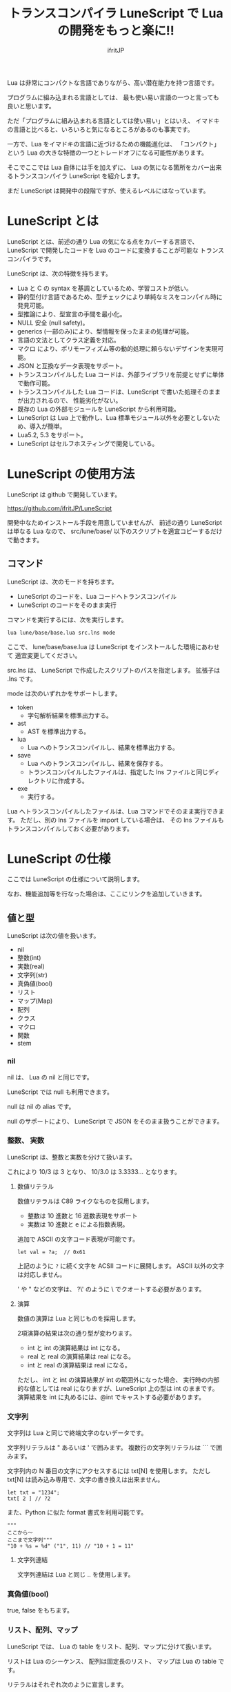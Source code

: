 # -*- coding:utf-8 -*-
#+AUTHOR: ifritJP
#+STARTUP: nofold
#+OPTIONS: ^:{}

#+TITLE: トランスコンパイラ LuneScript で Lua の開発をもっと楽に!!

Lua は非常にコンパクトな言語でありながら、高い潜在能力を持つ言語です。

プログラムに組み込まれる言語としては、
最も使い易い言語の一つと言っても良いと思います。

ただ「プログラムに組み込まれる言語としては使い易い」とはいえ、
イマドキの言語と比べると、いろいろと気になるところがあるのも事実です。

一方で、Lua をイマドキの言語に近づけるための機能進化は、
「コンパクト」という Lua の大きな特徴の一つとトレードオフになる可能性があります。

そこでここでは Lua 自体には手を加えずに、
Lua の気になる箇所をカバー出来るトランスコンパイラ LuneScript を紹介します。

まだ LuneScript は開発中の段階ですが、使えるレベルにはなっています。

* LuneScript とは

LuneScript とは、前述の通り Lua の気になる点をカバーする言語で、
LuneScript で開発したコードを Lua のコードに変換することが可能な
トランスコンパイラです。

LuneScript は、次の特徴を持ちます。

- Lua と C の syntax を基調としているため、学習コストが低い。
- 静的型付け言語であるため、型チェックにより単純なミスをコンパイル時に発見可能。
- 型推論により、型宣言の手間を最小化。
- NULL 安全 (null safety)。
- generics (一部のみ)により、型情報を保ったままの処理が可能。
- 言語の文法としてクラス定義を対応。
- マクロ により、ポリモーフィズム等の動的処理に頼らないデザインを実現可能。
- JSON と互換なデータ表現をサポート。
- トランスコンパイルした Lua コードは、外部ライブラリを前提とせずに単体で動作可能。
- トランスコンパイルした Lua コードは、LuneScript で書いた処理そのままが出力されるので、
  性能劣化がない。
- 既存の Lua の外部モジュールを LuneScript から利用可能。
- LuneScript は Lua 上で動作し、Lua 標準モジュール以外を必要としないため、導入が簡単。
- Lua5.2, 5.3 をサポート。
- LuneScript はセルフホスティングで開発している。

* LuneScript の使用方法

LuneScript は github で開発しています。
  
https://github.com/ifritJP/LuneScript

開発中なためインストール手段を用意していませんが、
前述の通り LuneScript は単なる Lua なので、
src/lune/base/ 以下のスクリプトを適宜コピーするだけで動きます。

** コマンド

LuneScript は、次のモードを持ちます。

- LuneScript のコードを、Lua コードへトランスコンパイル
- LuneScript のコードをそのまま実行

コマンドを実行するには、次を実行します。   

#+BEGIN_SRC txt
lua lune/base/base.lua src.lns mode
#+END_SRC

ここで、 lune/base/base.lua は LuneScript をインストールした環境にあわせて
適宜変更してください。

src.lns は、 LuneScript で作成したスクリプトのパスを指定します。
拡張子は .lns です。

mode は次のいずれかをサポートします。

- token
  - 字句解析結果を標準出力する。
- ast
  - AST を標準出力する。
- lua
  - Lua へのトランスコンパイルし、結果を標準出力する。
- save  
  - Lua へのトランスコンパイルし、結果を保存する。
  - トランスコンパイルしたファイルは、指定した lns ファイルと同じディレクトリに作成する。
- exe
  - 実行する。

Lua へトランスコンパイルしたファイルは、Lua コマンドでそのまま実行できます。
ただし、別の lns ファイルを import している場合は、
その lns ファイルもトランスコンパイルしておく必要があります。

* LuneScript の仕様

ここでは LuneScript の仕様について説明します。

なお、機能追加等を行なった場合は、ここにリンクを追加していきます。
  
** 値と型

LuneScript は次の値を扱います。

- nil
- 整数(int)
- 実数(real)
- 文字列(str)
- 真偽値(bool)  
- リスト
- マップ(Map)
- 配列
- クラス
- マクロ  
- 関数
- stem

*** nil

nil は、 Lua の nil と同じです。

LuneScript では null も利用できます。

null は nil の alias です。

null のサポートにより、 LuneScript で JSON をそのまま扱うことができます。

*** 整数、 実数

LuneScript は、整数と実数を分けて扱います。

これにより 10/3 は 3 となり、 10/3.0 は 3.3333... となります。

**** 数値リテラル

数値リテラルは C89 ライクなものを採用します。

- 整数は 10 進数と 16 進数表現をサポート
- 実数は 10 進数と e による指数表現。

追加で ASCII の文字コード表現が可能です。

#+BEGIN_SRC lns
let val = ?a;  // 0x61
#+END_SRC

上記のように ~?~ に続く文字を ACSII コードに展開します。
ASCII 以外の文字は対応しません。

' や " などの文字は、 ?\'  のように \ でクオートする必要があります。

**** 演算

数値の演算は Lua と同じものを採用します。

2項演算の結果は次の通り型が変わります。

- int と int の演算結果は int になる。
- real と real の演算結果は real になる。
- int と real の演算結果は real になる。
  
ただし、 int と int の演算結果が int の範囲外になった場合、
実行時の内部的な値としては real になりますが、LuneScript 上の型は int のままです。
演算結果を int に丸めるには、@int でキャストする必要があります。

*** 文字列

文字列は Lua と同じで終端文字のないデータです。
   
文字列リテラルは " あるいは ' で囲みます。
複数行の文字列リテラルは ``` で囲みます。

文字列内の N 番目の文字にアクセスするには txt[N] を使用します。
ただし txt[N] は読み込み専用で、文字の書き換えは出来ません。

#+BEGIN_SRC lns
let txt = "1234";
txt[ 2 ] // ?2
#+END_SRC

また、Python に似た format 書式を利用可能です。

#+BEGIN_SRC lns
"""
ここから〜
ここまで文字列"""
"10 + %s = %d" ("1", 11) // "10 + 1 = 11"
#+END_SRC

**** 文字列連結

文字列連結は Lua と同じ .. を使用します。

*** 真偽値(bool)

true, false をもちます。    


*** リスト、配列、マップ

LuneScript では、 Lua の table をリスト、配列、マップに分けて扱います。

リストは Lua のシーケンス、
配列は固定長のリスト、
マップは Lua の table です。

リテラルはそれぞれ次のように宣言します。

#+BEGIN_SRC lns
let list = [ 1, 2, 3 ];
let array = [@ 'a', 'b', 'c' ];
let map = { "A": 10, "B": 11, "C": 12 };
#+END_SRC

**** リスト

リストのオブジェクトは、順序付けて値を管理します。
     
#+BEGIN_SRC lns
let name : itemType[];
#+END_SRC

リストに保持できる値の型は、1 つに制限されます。
ただし、stem 型のリストであれば、全ての値を保持できます。

例えば、次は int 型の要素を持つリストになります。

#+BEGIN_SRC lns
let name : int[];
#+END_SRC

リストのオブジェクトは、 insert、 remove メソッドを持ちます。

#+BEGIN_SRC lns
let list:int[] = [];
list.insert( 1 );  // [ 1 ]
list.insert( 2 );  // [ 1, 2 ]
list.insert( 3 );  // [ 1, 2, 3 ]
list.remove();     // [ 1, 2 ]
#+END_SRC

リストの要素にアクセスするには、
次のように [N] で要素のインデックスを指定します。

#+BEGIN_SRC lns
let list = ['a','b','c'];
print( list[ 1 ] ); -- 'a'
#+END_SRC

要素のインデックスがリストの範囲外を指定した場合の処理は *未定義* です。


**** 配列

配列オブジェクトは、固定長のリストです。
サイズが固定であること以外はリストと同じです。

#+BEGIN_SRC lns
let list = [@ 1, 2 ];
list.insert( 1 );  // error
#+END_SRC

サイズ固定なため、 insert、 remove は出来ません。

**** マップ

マップのオブジェクトは、キーと値の紐付けを管理します。

#+BEGIN_SRC lns
let name : Map<keyType,valType>;
#+END_SRC

Map 型は、上記のように keyType と valType で宣言します。

例えば次の宣言は、キーが int 型で、値が str 型のマップです。

#+BEGIN_SRC lns
let val : Map<int,str>;
#+END_SRC

値にアクセスするには、次のように指定します。

#+BEGIN_SRC lns
let map = { "A": 10, "B": 11, "C": 12 };
print( map[ "A" ], map.B );
#+END_SRC

キーが文字列の場合、
map.B のようにマップオブジェクトのメンバとしてアクセスできます。

マップオブジェクトのキー、値には nil を設定出来ません。

**** リスト、マップコンストラクタの型

#+BEGIN_SRC lns
let list = [ 1, 2, 3 ];
let map = { "A": 10, "B": 11, "C": 12 };
#+END_SRC

リスト、マップは、上記のようにリテラルを宣言できます。
この時生成される リスト、マップの型は、 構成する値によって決まります。

マップコンストラクタで利用されるキー、あるいは値が全て同じ型なら、
マップのキー、値の型は、そのキー、値の型になります。
いずれかが異なれば stem 型になります。

具体的には、次のようになります。

#+BEGIN_SRC lns
let list1 = [ 1, 2, 3 ];			// int[]
let list1 = [ 'a', 'b', 'c' ];			// str[]
let list1 = [ 'a', 1, 'c' ];			// stem[]
let map1 = { "A": 10, "B": 11, "C": 12 };	// Map<str,int>
let map2 = { "A": 10, "B": 11, "C": 12 };	// Map<str,int>
let map3 = { "a": 'z', "b": 'y', "c": 'x' };	// Map<str,str>
let map4 = { "a": 1, "b": 'Z'' };		// Map<str,stem>
#+END_SRC

*** stem

stem は、全ての値を保持できる型です。

LuneScript は、静的型付け言語であり、
想定する型と異なる値を与えらた場合はコンパイルエラーします。

対して stem 型は、全ての型を扱える型なので、
どのような値を与えられてもコンパイルエラーしません。

Lua の変数そのものと考えて問題ありません。

*** ! 型 (nilable)

nilable は、 nil を保持可能な型です。
逆に言えば、 nilable でなければ、nil は保持出来ません。
これにより、非 nilable 型で扱っている間は、
nil による実行時エラーに気を使う必要がありません。

ただし、 stem 型は nil を含めた全ての型のデータを保持できます。

** 型変換

一部の型の値は、型を変換することが出来ます。

変換するには次の書式を利用します。

#+BEGIN_SRC lns
val@type
#+END_SRC

これは val の値を type に変換することを宣言します。

例えば、次は val の値を int に変換しています。

#+BEGIN_SRC lns
val@int
#+END_SRC

*** 数値型変換

数値型の値は異なる型に変換することが出来ます。
変換には、丸めが発生します。

- int から real
  - 整数から実数に変換
- real から int  
  - 実数から整数に変換
  - math.floor() を呼ぶのと等価。

*** stem 型との型変換

任意の型は stem 型と相互変換が可能です。

- 任意の型から stem 型に変換
  - @stem で明示せずに暗黙的に変換可能。
- stem 型から任意の型に変換
  - @type で明示が必要。
  - このとき、変換元の値が何の型だったかは判断しない。
  - 変換元の値の型と変換先の型が不一致した時の動作は *未定義*


** コメント

コメントは C++ スタイルを採用。
一行コメント ~//~ 、 複数行コメント ~/* */~ を指定可能。

#+BEGIN_SRC lns
// 行末までコメント
/* ここから〜
ここまでコメント*/
#+END_SRC

** 演算子

原則的に、演算子 は Lua と同じものを利用する。

Lua5.3 の //(切り捨て除算) は、1行コメントとなるので注意すること。

なお LuneScript では、整数同士の / は自動的に切り捨て除算となる。

** 変数宣言

#+BEGIN_SRC lns
[ pub | global ] let name [: type] = evp;
#+END_SRC

変数宣言は let で行なう。

let に続けて変数名を指定する。
変数の型は変数名に続けて : を入れて型指定する。

ただし、変数宣言初期化の値から型が推測できる場合は、型指定を省略できる。

例えば、次は int 型の val 変数を宣言する。

#+BEGIN_SRC lns
let val: int;
#+END_SRC

変数は全て local になる。
ただし、最上位のスコープに定義することで、
そのモジュール内でグローバルなデータとなる。

最上位のスコープに定義する変数の let の前に pub を指定すると、
外部のモジュールから参照可能な変数となる。

また、pub の代わりに global を宣言すると、VM 内でグローバルな変数となる。
ただしグローバルに登録されるのは、
この宣言を含むモジュールを import したタイミングとなる。

同名のグローバルシンボルが定義されている場合の動作は未定義とする。

同一スコープ内に、同名の変数を宣言することはできない。

*** nilable の変数宣言

宣言する型に ! を付加することで nilable になります。

例えば次の val は、int の nilable 型となり、
int と nil を設定可能であるのに対し、
val2 は、 nil を設定できない変数となります。

非 nilable の変数に対して nil を代入すると、コンパイルエラーとなります。

#+BEGIN_SRC lns
let val: int! = 1;
let val2: int = nil; // error
#+END_SRC

nilable は nil となる可能性がありますが、
stem 型以外の 非nilable の型は nil になりません。
つまり、非 nilable 型を利用している間は、
意図しないタイミングで nil アクセスエラーが発生しないことを保証できます。

nilable 型の値は、そのままでは本来の型としては使用できません。

次の例では、int! 型の val は int として演算に使用できず、コンパイルエラーとなります。

#+BEGIN_SRC lns
let val: int! = 1;
let val2 =  val + 1; // error
#+END_SRC

nilable 型から本来の値に戻すには、次のいずれかの syntax を利用します。

- unwrap
- unwrap!
- let!
- sync!
- if!
  
** nilable 関連の仕様

ここでは nilable 関連の仕様について説明します。

*** マップ型の値取得

map 型の要素にアクセスした場合、その結果は必ず nilable 型になります。

たとえば、次の map.B は int! となります。

#+BEGIN_SRC lns
let map = { "A": 10, "B": 11, "C": 12 };
let val = map.B; // int! 
#+END_SRC

*** unwrap

unwrap は、直後に続く式の nilable から非 nilable 型に変換する式です。


#+BEGIN_SRC lns
unwrap exp [ default insexp ]
#+END_SRC

unwrap の評価結果は、 exp の nilable を外した型となります。

exp には、評価結果が nilable となる式を渡す必要があります。
insexp には、 exp が nil だった時に、代わりとなる式を渡します。
insexp の型は、 exp の nilable を外した型でなければなりません。
例えば exp が int! だった場合、 insexp は int 型でなければなりません。
default が省略されていて exp が nil だった場合、プログラムはエラー終了します。

exp が nilable でない場合は、 コンパイルエラーします。

#+BEGIN_SRC lns
{
  let val: int! = nil;
  let val2 = unwrap val default 0;
  print( "%d", val ); // 0
}
{
  let val: int! = 1;
  let val2 = unwrap val default 0;
  print( "%d", val ); // 1
}
#+END_SRC

上記の例は、
最初の unwrap では val が nil のため default の評価結果が返り、
2つめの unwrap では val が 1 のため、1 が返っている。

*** unwrap!

unwrap! は、 前述の unwrap 処理と、変数への代入を同時に行ないます。
     
#+BEGIN_SRC lns
unwrap! symbol {, symbol }  = exp[, exp ] block [then thenblock];
#+END_SRC

exp が nil でない場合、 unwrap の結果を symbol に代入します。

いずれかの exp が nil だった場合、ブロック block を実行します。
このブロック内では次のいずれかの処理を行なう必要があります。

- symbol に対して適切な値を設定する
- symbol を定義しているスコープから抜ける。

もしも上記の処理を行なわない場合、その後の動作は未定義です。

またブロック block 内では、 _exp%d のシンボルで、
exp の unwrap の結果にアクセスできます。
%d は 1 から始まる数字で、 symbol の順番に対応します。

このブロック block 内では、symbol の値は未定義となります。

then ブロックは、 exp が全て nil でなかった場合に実行されます。
このブロック内からは、symbol にアクセス出来ます。

#+BEGIN_SRC lns
fn test( arg:int! ) {
  let val = 0;

  unwrap! val = arg { print( 0 ); return; } then { val = val + 1; }
  print( val );
}
test( 1 );  // print( 2 );
test( 2 );  // print( 3 );
test( nil );  // print( 0 );
#+END_SRC

*** let!

let! は、変数宣言と unwrap を同時に行ないます。
    
#+BEGIN_SRC lns
let! symbol {, symbol } = exp[, exp ] block [ then thenblock ];
#+END_SRC

block と thenblock の扱いは unwrap! と同じです。
適切な処理をしない場合、 symbol の値は未定義です。

block ブロック内では '_' + symbol の名前で exp の unwrap の結果を参照できます。

thenblock ブロック内では symbol で値を参照できる。

#+BEGIN_SRC lns
fn test( arg:int! ) {
  let! val = func() { print( 0 ); return; } do { val = val + 1; }
  print( val );
}
test( 1 );  // print( 2 );
test( 2 );  // print( 3 );
test( nil );  // print( 0 );
#+END_SRC


**** sync!

sync! は、 unwrap 処理を行ないます。

#+BEGIN_SRC lns
sync! symbol {, symbol } = exp[, exp ] block [then thenblock] do doblock;
#+END_SRC

exp と symbol, thenblock の扱いは unwrap! と、ほぼ同じです。
異なるのは、 symbol のスコープが thenblock と doblock に限定されることです。

doblock は、 block と thenblock を処理した後に実行されるブロックです。

sync! は、doblock ブロック処理終了後に次の処理を行ないます。

- sync! を使用したスコープに、symbol で宣言したシンボル名と同じシンボルがある場合、
doblock ブロック終了時点の symbol の値を反映する。

ただし、 doblock を return 等で抜けた場合は反映されない。

*なお sync! で宣言した symbol から、
上位スコープ内の同名の symbol へは、代入可能な関係でなければならない。*

例えば次は、test() 関数内で sync! を実行している。
この sync! は val に func() の結果を格納しており、
doblock で val を変更している。
doblock が終了すると、val の値が外側のスコープの val に反映される。

#+BEGIN_SRC lns
fn test( arg:int!, arg2:int! ) {
  let val = 1;
  let val2 = 1;
  sync! val, val3 = arg, arg2 { print( 0 ); return; } do { val = arg + arg2; }
  print( val );
}
test( nil );  // print( 0 );
#+END_SRC

**** if!

if! は、 unwrap 処理による条件分岐です。

#+BEGIN_SRC lns
if! exp block [ else elseblock ];
#+END_SRC

exp には nilable な式を指定します。
exp が nil でなかった場合、 block を実行します。
exp が nil だった場合、 elseblock を実行します。

block 内の処理では _exp で、 exp の unwrap の結果にアクセスできます。


** 一般制御文

Lua と同じ制御文(if,while,for,repeat)をサポートする。

Lua と同様に、continue はない。

*** if

#+BEGIN_SRC lns
if exp {
}
elseif exp {
}
else {
}
#+END_SRC
    
if は Lua と同じ構文とする。
ただし、ブロックは {} で宣言する。このブロックは必須である。
C のようにブロックを宣言せずに 1 文だけ書くことはできない。

*** switch

#+BEGIN_SRC lns
switch exp {
  case condexp [, condexp] {
  }
  case condexp {
  }
  default {
  }
}
#+END_SRC
    
switch は、exp の結果と一致する condexp を探し、一致するブロックを実行する。
どの condexp にも一致しない場合は default のブロックを実行する。
condexp は , で区切って複数指定できる。
複数指定した場合、いずれかと一致したブロックを実行する。

*** while, repeat

#+BEGIN_SRC lns
while exp {
}

repeat {
} exp;
#+END_SRC
    
while, repeat は Lua と同じ構文とする。
ただし、ブロックは {} で宣言する。このブロックは必須である。
C のようにブロックを宣言せずに 1 文だけ書くことはできない。

*** for

#+BEGIN_SRC lns
for name = exp1, exp2, exp3 {
}
#+END_SRC

for は、イテレータを使用しないタイプの制御とする。
イテレータを利用するタイプは each とする。

ブロックは {} で宣言する。このブロックは必須である。
C のようにブロックを宣言せずに 1 文だけ書くことはできない。

*** foreach

#+BEGIN_SRC lns
foreach val [, index ] in listObj {
}
foreach val [ , index ] in arrayObj {
}
foreach val [, key ] in mapObj {
}
#+END_SRC

foreach は、 List, Array, Map のオブジェクトが保持する要素に対して処理を行なう。

val には各オブジェクトが保持する要素が格納され、body が実行される。
index には要素のインデックス、 key には要素を紐付けているキーが格納される。
index, key は省略可能。

*** apply

#+BEGIN_SRC lns
apply val {,val2 } of exp {
}
#+END_SRC
    
apply は、イテレータを使用するタイプの for とする。
ブロックは {} で宣言する。このブロックは必須である。
C のようにブロックを宣言せずに 1 文だけ書くことはできない。

val には、イテレータで列挙された値が格納される。
イテレータが複数の値を列挙する場合, その値を格納する val2 , val3... を宣言する。

exp の仕様は Lua の for と同じ。

*** goto

goto はサポートしない
   

** 関数宣言

#+BEGIN_SRC lns
[ pub | global ] fn name( arglist ) : retTypeList {
}
#+END_SRC

関数宣言は、上記のように fn で行ない、name で関数名を指定する。
name は省略可能。
引数は arglist で宣言し、変数宣言の let を省略した形で宣言する。
戻り値の型は、retTypeList で宣言する。型宣言は 変数宣言の : 以降と同じ。
関数は複数の値を返すことができる。  retTypeList は返す値の分の型を宣言する。

関数を外部モジュールに公開する場合は、fn の前に pub を宣言する。
ただし公開可能な関数は、最上位のスコープで定義した関数でなければならない。
例えば if や while 等のブロック内で定義した関数は、公開できない。

最上位のスコープに定義する関数において、
pub の代わりに global を指定すると、VM 内でグローバルとなる。
ただし登録されるのは、この宣言を含むモジュールを import したタイミングとなる。

同名のグローバルシンボルが定義されている場合の動作は *未定義* とする。


関数宣言に関して、次の制限を持つ。
- 関数オーバーロードをサポートしない
- 演算子オーバーロードをサポートしない

#+BEGIN_SRC lns
fn plus( val1: int, val2: int ) : int {
  return val1 + val2;
}
fn plus1( val1: int, val2: int ) : int, int {
  return val1 + 1, val2 + 1;
}
#+END_SRC


*** 可変長引数

可変長引数は Lua の ... を利用する。

なお、 ... の各値は stem 型として扱う。

#+BEGIN_SRC lns
fn hoge( ... ) : stem {
  let val: stem = ...;
  return val;
}
#+END_SRC

例えば、上記関数は引数に与えらえた第一引数を return するが、
このときの型は stem となる。

*** 関数コール

関数コールは Lua と同じ。

** クラス宣言
   
オブジェクト指向プログラミングのためのクラスをサポートする。

クラスに関して、次の制約を持つ。
- 多重継承はサポートしない。
- generics(template) はサポートしない。
- 全てがオーバーライド可能なメソッドとなる。
  - オーバーライドの抑制はできない。
- 継承間で引数の異なる同名メソッドは定義できない。
  - ただし、コンストラクタは例外。

#+BEGIN_SRC lns
pub class Hoge : superClass {
  let pri val : int { pub, pri };
  pub fn __init( arglist ) {
    super( arglist );
  }
  pub fn __free() {
  }
  pub fn func( arglist ) : retTypeList {
  }
  pub static fn sub( arglist ) : retTypeList {
  }

  pub override fn proc() : retTypeList {
  }

  let pri data : Other;
}
#+END_SRC

メンバ、メソッドのアクセス制御は pub/pro/pri を使用。
pro は、自分自身と継承しているクラスからアクセスを許可する。

static を付けることで、クラスメソッド、クラスメンバとなる。

クラスを外部モジュールに公開する場合は pub を指定する。
ただし公開可能なクラスは、最上位のスコープで定義した関数でなければならない。
例えば if や while 等のブロック内で定義したクラスは、公開できない。

*** コンストラクタ

コンストラクタは __init で宣言する。
スーパークラスのコンストラクタをコールする場合は super() を使用する。
super() は、コンストラクタの先頭で呼び出す必要がある。
これは Java と同じ扱い。

コンストラクタ内で、自分自身にアクセスする場合は self を使用する。

コンストラクタで、全てのメンバに値を設定しなければならない。

設定しなかった時の動作は *未定義* 。

**** 暗黙的コンストラクタ

コンストラクタを宣言しない場合、暗黙的にコンストラクタが生成される。

この暗黙的コンストラクタは、全てのメンバを引数に持つコンストラクタになる。

コンストタクタの引数の順番は、メンバの宣言順となる。

*** new

宣言したクラスのインスタンスを生成するには new を使用する。

#+BEGIN_SRC lns
let hoge = new Hoge();
#+END_SRC

*** メンバ宣言

メンバ宣言は、変数宣言と基本は同じだが以下の点で異なる。

*型宣言の後の {} で、アクセッサを宣言できる。*

このアクセッサは getter, setter の順に宣言し、
宣言箇所にはアクセス権限(pub/pro/pri)を指定する。

#+BEGIN_SRC lns
  let pri val : int { pub, pri };
#+END_SRC

例えば上記の場合、
メンバ val に対して pub の getter と pri の setter が作られる。
作られる getter と setter は、 get_val(), set_val() のメソッドとなる。
同名のメソッドが存在する場合は、この宣言は無視される。

アクセッサ宣言の {} は省略した場合、アクセッサは作成されない。
getter だけ指定し、 setter を省略した場合は、 getter だけ作成される。

**** getter アクセス

メンバの getter にアクセスする際は、
.get_member() だけでなく、 .$member でもアクセスできる。

なお、 member が pub だった場合も .$member でアクセスできる。

#+BEGIN_SRC lns
class Test {
  pri val: int { pub };
}
Test test = new Test( 10 );
print( test.$val );  -- 10
#+END_SRC

*** メソッド

#+BEGIN_SRC lns
[ pub | pro | pri ] [ override ] fn func( arglist ): retTypeList {
}
#+END_SRC

メソッドは上記のように宣言する。

アクセス制御とメソッド名、引数と続き、最後に戻り値の型を宣言する。

メソッド内で自身のメンバ、メソッドにアクセスする場合は self を使用する。

override は、メソッドをオーバーライドする際に宣言する。


*** メソッド 呼び出し

メソッド呼び出しは、次のように行なう。

#+BEGIN_SRC cpp
Hoge hoge;
Hoge.sub();
hoge.func();
#+END_SRC

Hoge.sub() はクラスメソッドで、
hoge.func() はインスタンスメソッドである。

クラスメソッドは *クラスシンボル.メソッド()* 、
メソッドは *インスタンス.メソッド()*  で呼び出す。

Lua のような : と . の使い分けではなく、どちらも . を利用する。

*** プロトタイプ宣言

LuneScript は、スクリプトの上から順に解析する。

スクリプトで参照するシンボルは、事前に定義されている必要がある。
例えばクラス TEST 型の変数を宣言するには、事前にクラス TEST を定義する必要がある。

また、交互に参照するクラスを定義するには、
どちらかをプロトタイプ宣言する必要がある。

次は、 ClassA, ClassB がそれぞれを参照する時の例である。

#+BEGIN_SRC lns
class Super {
}
pub proto class ClassB extend Super;
class ClassA {
  let val: ClassB;
}
pub class ClassB extend Super{
  let val: ClassA;
}
#+END_SRC

proto は上記のように宣言する。

プロトタイプ宣言と実際の定義において、
pub や extend など同じものを宣言しなければならない。


** マクロ

LuneScript は簡易的なマクロを採用する。

Lisp などのような本来のマクロではなく、あくまでも簡易的な機能である。

マクロは次のように定義する。

#+BEGIN_SRC lns
macro _name ( decl-arg-list ) {
  { macro-statement }
  expand-statement
}
#+END_SRC

マクロ定義は、予約語 macro で始める。
続いてマクロ名 _name を指定する。マクロ名は _ で始まらなければならない。

decl-arg-list は、マクロで使用する引数を宣言する。
マクロの引数は、プリミティブでなければならない。

macro-statement は、 expand-statement で使用する変数を設定する処理を書く。
expand-statement で書いた内容が、マクロで展開される。

次は、単純なマクロの例である。

#+BEGIN_SRC lns
macro _hello( word: str ) {
  print( "hello" .. str ); 
}
_hello( "world" ); // print( "hello" .. "world" );
#+END_SRC

この例では macro-statement は無く、 expand-statement だけがあり、
expand-statement の print が展開されている。


マクロ内では、他の関数と同じように処理を書ける。
ただし、 macro-statement 内では、標準関数の一部しか利用できない。

C のような定数に名前を付けるためにマクロは利用できない。
そのような使い方をしたい場合は enum を使用すること。

*** macro-statement で利用できる追加 syntax

macro-statement 内では、次の特殊な syntax を追加で利用できる。

- ,,,,
- ,,,
- ,,
- ~`{ }~

,,,, は、直後に続く *シンボル* を *文字列に変換* する演算子である。
,,, は、直後に続く *式* を評価して得られた *文字列をシンボルに変換* する演算子である。

~`{}~ は、 ~`{}~  内で書いたステートメントを、そのままの値とすることが出来る。
macro-statement 内で ~`{}~ で書いたステートメントは、
macro-expand で展開することができる。
~`{}~  内では変数の参照や関数の実行を書いても、
macro-statement 内では評価されない。
macro-expand で展開時に評価される。

,, は、直後に続く *式* を評価する演算子である。
,,、 ,,,、 ,,,,、 は ~`{}~  内で利用することで、
macro-statement 内で式を評価することが出来る。


例えば次のマクロでは、

#+BEGIN_SRC lns
macro _test2( val:int, funcxx:sym ) {
    {
        fn func(val2:int):str {
            return "mfunc%d" (val2);
        }
        let message = "hello %d %s" ( val, ,,,,funcxx );
        let stat = `{ print( "macro stat" ); };
        let stat2 = `{
            for index = 1, 10 {
                print( "hoge %d" ( index ) );
            }
        };
        let stat3:stat[] = [];
        for index = 1, 4 {
            table.insert( stat3, `{ print( "foo %d" ( ,,index ) ); } );
        }
        let stat4 = ,,,func( 1 );
    }
    print( message );
    funcxx( "macro test2" );
    stat;
    stat2;
    stat3;
    stat4( 10 );
}
fn mfunc1( val: int ) {
    print( "mfunc1", val );
}

_test2( 1, print );
#+END_SRC

マクロ展開によって次のように展開される。

#+BEGIN_SRC lns
print( [[hello 1 print]] )			// print( message );
print( "macro test2" )				// funcxx( "macro test2" );
print( "macro stat" )				// stat2;
for index = 1, 10 do				
  print( string.format( "hoge %d", index) )	
end
print( string.format( "foo %d", 1) )		// stat3;
print( string.format( "foo %d", 2) )
print( string.format( "foo %d", 3) )
print( string.format( "foo %d", 4) )
mfunc1( 10 )					// stat4(10)
#+END_SRC

ここで注目すべき点は、次の点である。

- _test2( 1, print ) のマクロ呼び出しで print を渡しているが、
  これは print が保持する関数オブジェクトを渡しているのではなく、
  print シンボルそのものを渡している。
  - マクロ呼び出しに渡す引数は、評価される前のものが渡される。
- stat2 は、 for 文そのものを展開しているのに対し、
  stat3 は、 for 文で作成したステートメントを展開している。
  

上記の通り、マクロ内では通常の型以外に次の型を利用できる。

- シンボルを格納する sym 型
- ステートメントを格納する stat 型

マクロはステートメントを定義する箇所であれば、どこでも呼び出せる。
マクロ内でクラスや関数を定義することもできる。

*** マクロの意義

マクロは通常の関数と比べて幾つかの制限がある。
またマクロで行なえる処理は、関数等を組合せることで実現できる。

では、マクロを使う意義は何か？

それは、「マクロを使うことで静的に動作が確定する」ことである。

同じ処理を関数で実現した場合、動的な処理となってしまう。
一方、マクロで実現すれば、静的な処理となる。

これの何が嬉しいのか？

それは、静的型付け言語が動的型付け言語よりも優れている点と同じである。

静的に決まる情報を静的に処理することで、静的に解析できる。

例えば、オブジェクト指向の関数オーバーライドの大部分は、
マクロを利用することで静的に解決することができる。
動的な関数オーバーライドではなく、静的な関数呼び出しにすることで、
ソースコードを追い易くなる。

無闇にマクロを多用するは良くないが、
安易に関数オーバーライドなどの動的処理にするのも理想ではない。

動的処理とマクロは適宜使い訳が必要である。

** モジュール

LuneScript で作成したスクリプトファイルは、全てモジュールとなる。
Lua のように return などは不要。

スクリプトファイル内で pub 宣言された関数、クラスが
外部モジュールからアクセス可能となる。
   
*** import

外部モジュールを利用する際に import 宣言する。

import はスクリプトの最上位スコープで宣言しなければならない。

#+BEGIN_SRC lns
import hoge.foo.module1;
#+END_SRC

上記は、サーチパスから hoge/foo/module1.lns を検索し、利用可能とする。

module1 のクラス、関数にアクセスするには
module1.class, module1.func のようにアクセスする。

インポートしたシンボル(上記の場合は module1 )を変数として扱うことは出来ない。

*** require

Lua の外部モジュールを利用する際に宣言する。

#+BEGIN_SRC lns
let mod: stem = require( 'module' );
#+END_SRC

require の結果は stem 型となる。


* emacs 対応

LuneScript 編集用の emacs のメジャーモード lns-mode.el を用意しています。

https://github.com/ifritJP/LuneScript

emacs ユーザはご利用ください。

* セルフホスティング

LuneScript のトランスコンパイラは、極一部を除いて LuneScript で開発しています。

具体的には、LuneScript のソースコードサイズ 約 230 KB 中、
98% は LuneScript で開発しています。 残りの 2% は Lua です。

セルフホスティングで開発することで、次の利点があります。

- それなりの規模のスクリプトでの、使用実績が出来る。
- テストのためだけのスクリプトの作成を、最小限に出来る。
- その言語を使い倒すことになるため、その言語の長所・短所が実感出来る。
- 短所を早期発見できるので、すぐに改善策を検討できる。

もし、今後自分で言語を設計・開発しようと考えている方がいれば、
セルフホスティングで開発することをオススメします。

* さいごに

この記事では Lua のトランスコンパイラである LuneScript を紹介しました。

LuneScript の開発動機は、 Lua での生産性を上げることが建前としてありますが、
実用的な言語を自作してみたいという技術的興味によるものもかなり大きいです。

LuneScript に、静的型付けやクラス定義だけでなく、
NULL safety やマクロを取り入れたのは技術的興味によるものが大きかったです。

まだまだ取り入れたい機能はあるので、随時更新する予定です。

とりあえずの予定としては、C 言語をトランスコンパイル先の言語とするために、
所有権とライフタイムを取り入れたいと考えています。
